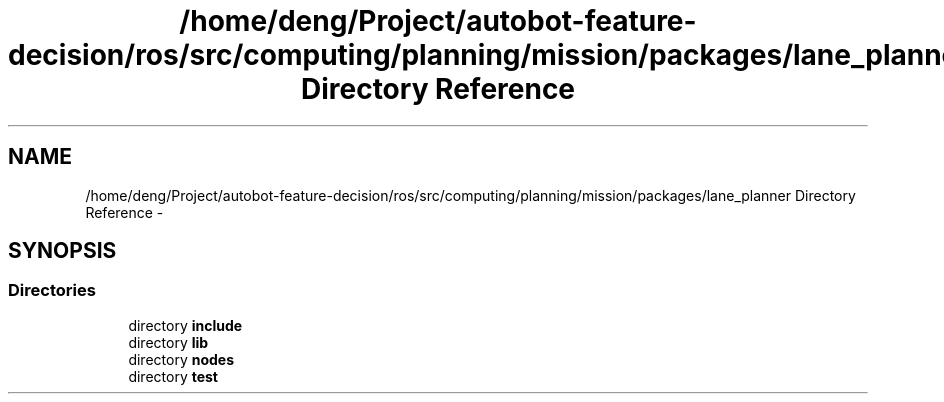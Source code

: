 .TH "/home/deng/Project/autobot-feature-decision/ros/src/computing/planning/mission/packages/lane_planner Directory Reference" 3 "Fri May 22 2020" "Autoware_Doxygen" \" -*- nroff -*-
.ad l
.nh
.SH NAME
/home/deng/Project/autobot-feature-decision/ros/src/computing/planning/mission/packages/lane_planner Directory Reference \- 
.SH SYNOPSIS
.br
.PP
.SS "Directories"

.in +1c
.ti -1c
.RI "directory \fBinclude\fP"
.br
.ti -1c
.RI "directory \fBlib\fP"
.br
.ti -1c
.RI "directory \fBnodes\fP"
.br
.ti -1c
.RI "directory \fBtest\fP"
.br
.in -1c
